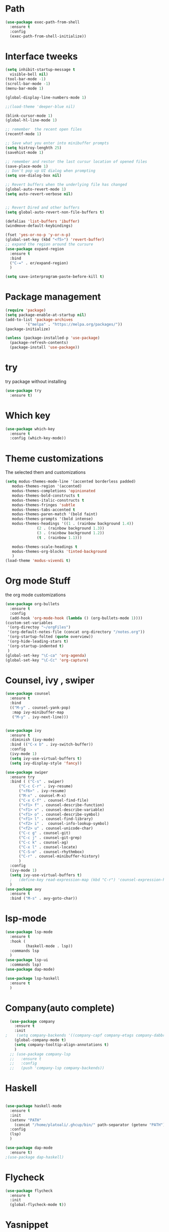 #+STARTUP: overview

* Path
#+begin_src emacs-lisp
  (use-package exec-path-from-shell
    :ensure t
    :config
    (exec-path-from-shell-initialize))

#+end_src

#+RESULTS:
: t

* Interface tweeks
#+begin_src emacs-lisp
  (setq inhibit-startup-message t
	visible-bell nil)
  (tool-bar-mode -1)
  (scroll-bar-mode -1)
  (menu-bar-mode 1)

  (global-display-line-numbers-mode 1)

  ;;(load-theme 'deeper-blue nil)

  (blink-cursor-mode 1)
  (global-hl-line-mode 1)

  ;; remember  the recent open files
  (recentf-mode 1)

  ;; Save what you enter into minibuffer prompts
  (setq histroy-lenghth 25)
  (savehist-mode 1)

  ;; remember and restor the last cursur location of opened files
  (save-place-mode 1)
  ;; Don't pop up UI dialog when prompting
  (setq use-dialog-box nil)

  ;; Revert buffers when the underlying file has changed
  (global-auto-revert-mode 1)
  (setq auto-revert-verbose nil)


  ;; Revert Dired and other buffers
  (setq global-auto-revert-non-file-buffers t)

  (defalias 'list-buffers 'ibuffer)
  (windmove-default-keybindings)

  (fset 'yes-or-no-p 'y-or-n-p)
  (global-set-key (kbd "<f5>") 'revert-buffer)
  ;; expand the region around the cursure
  (use-package expand-region
    :ensure t
    :bind
    ("C-=" . er/expand-region)
    )

  (setq save-interprogram-paste-before-kill t)

#+end_src

#+RESULTS:
: revert-buffer

* Package management
#+begin_src emacs-lisp
  (require 'package)
  (setq package-enable-at-startup nil)
  (add-to-list 'package-archives
	       '("melpa" . "https://melpa.org/packages/"))
  (package-initialize)

  (unless (package-installed-p 'use-package)
    (package-refresh-contents)
    (package-install 'use-package))
#+end_src

* try
try package without installing 
#+begin_src emacs-lisp
  (use-package try
    :ensure t)
#+end_src

* Which key
#+begin_src emacs-lisp
  (use-package which-key
    :ensure t
    :config (which-key-mode))
#+end_src

* Theme customizations
The selected them and customizations
#+begin_src emacs-lisp
  (setq modus-themes-mode-line '(accented borderless padded)
	 modus-themes-region '(accented)
	 modus-themes-completions 'opinionated
	 modus-themes-bold-constructs t
	 modus-themes-italic-constructs t
	 modus-themes-fringes 'subtle
	 modus-themes-tabs-accented t     
	 modus-themes-paren-match '(bold faint)
	 modus-themes-prompts '(bold intense)
	 modus-themes-headings '((1 . (rainbow background 1.4))
				(2 . (rainbow background 1.3))
				(3 . (rainbow background 1.2))
				(t . (rainbow 1.1)))

	 modus-themes-scale-headings t
	 modus-themes-org-blocks 'tinted-background
	 )
  (load-theme 'modus-vivendi t)
#+end_src

* Org mode Stuff
the org mode customizations
#+begin_src emacs-lisp
  (use-package org-bullets
    :ensure t
    :config
    (add-hook 'org-mode-hook (lambda () (org-bullets-mode 1))))
  (custom-set-variables
   '(org-directoy "~/orgFiles")
   '(org-default-notes-file (concat org-directory "/notes.org"))
   '(org-startup-folted (quote overview))
   '(org-hide-leading-stars t)
   '(org-startup-indented t)
   )
  (global-set-key "\C-ca" 'org-agenda)
  (global-set-key "\C-Cc" 'org-capture)

#+end_src

* Counsel, ivy , swiper
#+begin_src emacs-lisp
  (use-package counsel
    :ensure t
    :bind
    (("M-y" . counsel-yank-pop)
     :map ivy-minibuffer-map
     ("M-y" . ivy-next-line)))


  (use-package ivy
    :ensure t
    :diminish (ivy-mode)
    :bind (("C-x b" . ivy-switch-buffer))
    :config
    (ivy-mode 1)
    (setq ivy-use-virtual-buffers t)
    (setq ivy-display-style 'fancy))

  (use-package swiper
    :ensure try
    :bind ( ("C-s" . swiper)
	    ("C-c C-r" . ivy-resume)
	    ("<f6>" . ivy-resume)
	    ("M-x" . counsel-M-x)
	    ("C-x C-f" . counsel-find-file)
	    ("<f1> f" . counsel-describe-function)
	    ("<f1> v" . counsel-describe-variable)
	    ("<f1> o" . counsel-describe-symbol)
	    ("<f1> l" . counsel-find-library)
	    ("<f2> i" .  counsel-info-lookup-symbol)
	    ("<f2> u" . counsel-unicode-char)
	    ("C-c g" . counsel-git)
	    ("C-c j" . counsel-git-grep)
	    ("C-c k" . counsel-ag)
	    ("C-x l" . counsel-locate)
	    ("C-S-o" . counsel-rhythmbox)
	    ("C-r" . counsel-minibuffer-history)
	    )
    :config
    (ivy-mode 1)
    (setq ivy-use-virtual-buffers t)
    ;   (define-key read-expression-map (kbd "C-r") 'counsel-expression-history)
    )
  (use-package avy
    :ensure t
    :bind ("M-s" . avy-goto-char))
#+end_src
* lsp-mode
#+begin_src emacs-lisp
  (use-package lsp-mode
    :ensure t
    :hook (
           (haskell-mode . lsp))
    :commands lsp
    )
  (use-package lsp-ui
    :commands lsp)
  (use-package dap-mode)

  (use-package lsp-haskell
    :ensure t
    )

#+end_src

#+RESULTS:

* Company(auto complete)
#+begin_src emacs-lisp
  (use-package company
    :ensure t
    :init
;    (setq company-backends '((company-capf company-etags company-dabbrev-code )))
    (global-company-mode t)
    (setq company-tooltip-align-annotations t)
    )
  ;; (use-package company-lsp
  ;;   :ensure t
  ;;   :config
  ;;   (push 'company-lsp company-backends))
#+end_src

* Haskell
#+begin_src emacs-lisp

    (use-package haskell-mode
      :ensure t
      :init
      (setenv "PATH"
	    (concat "/home/platoali/.ghcup/bin/" path-separator (getenv "PATH")))
      :config
      (lsp)
      )

    (use-package dap-mode
      :ensure t)
    ;(use-package dap-haskell)

#+end_src

* Flycheck
#+begin_src emacs-lisp
  (use-package flycheck
    :ensure t
    :init
    (global-flycheck-mode t))
#+end_src

* Yasnippet
#+begin_src emacs-lisp
  (use-package yasnippet
    :ensure t
    :init
    (yas-global-mode 1)
    )
  (use-package yasnippet-snippets
    :ensure t
    )
  (use-package haskell-snippets
    :ensure t
    )
#+end_src

* COMMENT org-reveal
convert an org file to the html presentation
#+begin_src emacs-lisp
  (use-package ox-reveal
    :ensure t
    :init
    (setq org-reveal-root "http://cdn.jsdeliver.net/reveal.js/3.0.0/")
    (setq org-reveal-mathjax t)
    )

#+end_src

* COMMENT Undo Tree
#+begin_src emacs-lisp
  (use-package undo-tree
    :ensure t
    :init
    (global-undo-tree-mode))

#+end_src

* Web Mode (unfinished, untested)
#+begin_src emacs-lisp
  (use-package web-mode
      :ensure t
      :config
      (add-to-list 'auto-mode-alist '("\\.phtml\\'" . web-mode))
      (add-to-list 'auto-mode-alist '("\\.tpl\\.php\\'" . web-mode))
      (add-to-list 'auto-mode-alist '("\\.[agj]sp\\'" . web-mode))
      (add-to-list 'auto-mode-alist '("\\.as[cp]x\\'" . web-mode))
      (add-to-list 'auto-mode-alist '("\\.erb\\'" . web-mode))
      (add-to-list 'auto-mode-alist '("\\.mustache\\'" . web-mode))
      (add-to-list 'auto-mode-alist '("\\.djhtml\\'" . web-mode))
      (add-to-list 'auto-mode-alist '("\\.html?\\'" . web-mode))
      (setq web-mode-engines-alist '(("django" . "\\.html\\'")))
      (setq web-mode-enable-auto-closing t)
     )
  (use-package company-web
    :ensure t
    :config
    (add-to-list 'company-backends 'company-web-html)
    (add-to-list 'company-backends 'company-web-jade)
    (add-to-list 'company-backends 'company-web-slim)
    )


#+end_src

#+RESULTS:
: t

* projectile
#+begin_src emacs-lisp
  (use-package projectile
    :ensure t
    :config
    (projectile-global-mode)
    (setq projectile-completion-system 'ivy)
    (projectile-register-project-type 'stack '("stack.yaml")
                                  :project-file "stack.yaml"
				  :compile "stack build"
				  :test "stack  test"
				  :run "stack run"
				  :test-dir "test/")
    )
  (use-package counsel-projectile
    :ensure t
    :config
    (counsel-projectile-mode t))

  (use-package smartparens
    :ensure ;TODO: 
    :hook (prog-mode . smartparens-mode)
    :custom
    (sp-escape-quotes-after-insert nil)
    :config
    (require 'smartparens-config))

  (show-paren-mode t)
#+end_src

#+RESULTS:
: t

* Ibuffer
#+begin_src emacs-lisp
       (global-set-key (kbd "C-x C-b") 'ibuffer)
       (setq ibuffer-saved-filter-groups
             (quote (("default"
                      ("dired" (mode . dired-mode))
                      ("org" (name . "^.*org$"))
                      ("web" (or (mode . web-mode)
                                 (mode . js2-mode)
                                 (mode . css-mode)))
                      ("shell" (or (mode . eshell-mode)
                                   (mode . shell-mode)))
                      ("programming" (or
                                      (mode .haskell-mode)
                                      (mode .lisp-mode)))
                      ("emacs" (or (name . "^\\*scratch\\*$")
                                   (name . "^\\*Messages\\*$")))
                      ))))
       (add-hook 'ibuffer-mode-hook
                 (lambda ()
                   (ibuffer-auto-mode 1)
                   (ibuffer-switch-to-saved-filter-groups "default")))

#+end_src

#+RESULTS:
| lambda | nil | (ibuffer-auto-mode 1) | (ibuffer-switch-to-saved-filter-groups default) |



* Emmet-mode (html and css completions)
#+begin_src emacs-lisp
        (use-package emmet-mode
          :ensure t
          :config
          (add-hook 'web-mode-hook 'emmet-mode))
 

#+end_src

* Magit
#+begin_src emacs-lisp
  

#+end_src

* Check if everything is OK
#+begin_src emacs-lisp
    (hl-line-mode 1)
#+end_src




